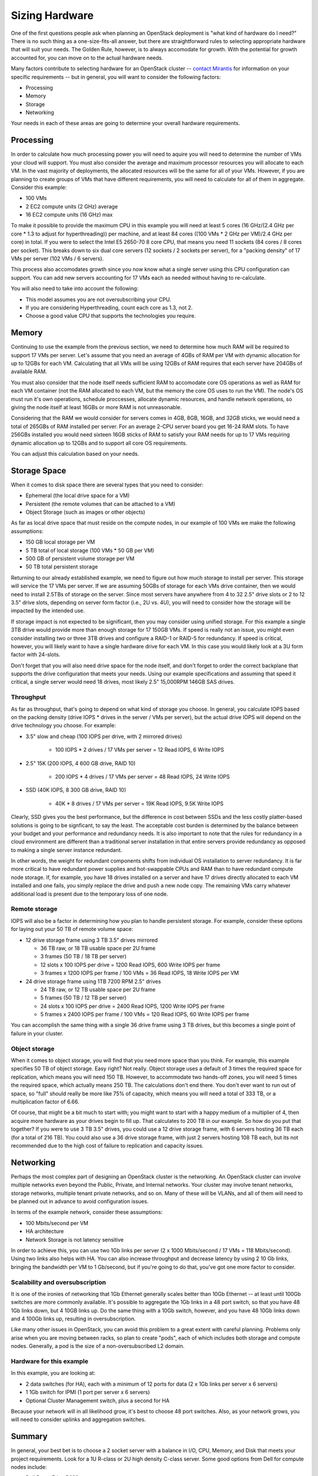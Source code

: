 Sizing Hardware
---------------

One of the first questions people ask when planning an OpenStack deployment is "what kind of hardware do I need?" There is no such thing as a one-size-fits-all answer, but there are straightforward rules to selecting appropriate hardware that will suit your needs. The Golden Rule, however, is to always accomodate for growth. With the potential for growth accounted for, you can move on to the actual hardware needs.

Many factors contribute to selecting hardware for an OpenStack cluster -- `contact Mirantis <http://www.mirantis.com/contact/>`_ for information on your specific requirements -- but in general, you will want to consider the following factors:

* Processing
* Memory
* Storage
* Networking

Your needs in each of these areas are going to determine your overall hardware requirements.

Processing
^^^^^^^^^^

In order to calculate how much processing power you will need to aquire you will need to determine the number of VMs your cloud will support. You must also consider the average and maximum processor resources you will allocate to each VM. In the vast majority of deployments, the allocated resources will be the same for all of your VMs. However, if you are planning to create groups of VMs that have different requirements, you will need to calculate for all of them in aggregate. Consider this example:

* 100 VMs
* 2 EC2 compute units (2 GHz) average
* 16 EC2 compute units (16 GHz) max

To make it possible to provide the maximum CPU in this example you will need at least 5 cores (16 GHz/(2.4 GHz per core * 1.3 to adjust for hyperthreading)) per machine, and at least 84 cores ((100 VMs * 2 GHz per VM)/2.4 GHz per core) in total. If you were to select the Intel E5 2650-70 8 core CPU, that means you need 11 sockets (84 cores / 8 cores per socket). This breaks down to six dual core servers (12 sockets / 2 sockets per server), for a "packing density" of 17 VMs per server (102 VMs / 6 servers). 

This process also accomodates growth since you now know what a single server using this CPU configuration can support. You can add new servers accounting for 17 VMs each as needed without having to re-calculate. 

You will also need to take into account the following:

* This model assumes you are not oversubscribing your CPU.
* If you are considering Hyperthreading, count each core as 1.3, not 2.
* Choose a good value CPU that supports the technologies you require.

Memory
^^^^^^

Continuing to use the example from the previous section, we need to determine how much RAM will be required to support 17 VMs per server. Let's assume that you need an average of 4GBs of RAM per VM with dynamic allocation for up to 12GBs for each VM. Calculating that all VMs will be using 12GBs of RAM requires that each server have 204GBs of available RAM. 

You must also consider that the node itself needs sufficient RAM to accomodate core OS operations as well as RAM for each VM container (not the RAM allocated to each VM, but the memory the core OS uses to run the VM). The node's OS must run it's own operations, schedule proccesses, allocate dynamic resources, and handle network operations, so giving the node itself at least 16GBs or more RAM is not unreasonable.

Considering that the RAM we would consider for servers comes in 4GB, 8GB, 16GB, and 32GB sticks, we would need a total of 265GBs of RAM installed per server. For an average 2-CPU server board you get 16-24 RAM slots. To have 256GBs installed you would need sixteen 16GB sticks of RAM to satisfy your RAM needs for up to 17 VMs requiring dynamic allocation up to 12GBs and to support all core OS requirements. 

You can adjust this calculation based on your needs. 

Storage Space
^^^^^^^^^^^^^

When it comes to disk space there are several types that you need to consider:

* Ephemeral (the local drive space for a VM)
* Persistent (the remote volumes that can be attached to a VM)
* Object Storage (such as images or other objects)

As far as local drive space that must reside on the compute nodes, in our example of 100 VMs we make the following assumptions:

* 150 GB local storage per VM
* 5 TB total of local storage (100 VMs * 50 GB per VM)
* 500 GB of persistent volume storage per VM
* 50 TB total persistent storage

Returning to our already established example, we need to figure out how much storage to install per server. This storage will service the 17 VMs per server. If we are assuming 50GBs of storage for each VMs drive container, then we would need to install 2.5TBs of storage on the server. Since most servers have anywhere from 4 to 32 2.5" drive slots or 2 to 12 3.5" drive slots, depending on server form factor (i.e., 2U vs. 4U), you will need to consider how the storage will be impacted by the intended use.

If storage impact is not expected to be significant, then you may consider using unified storage. For this example a single 3TB drive would provide more than enough storage for 17 150GB VMs. If speed is really not an issue, you might even consider installing two or three 3TB drives and configure a RAID-1 or RAID-5 for redundancy. If speed is critical, however, you will likely want to have a single hardware drive for each VM. In this case you would likely look at a 3U form factor with 24-slots.

Don't forget that you will also need drive space for the node itself, and don't forget to order the correct backplane that supports the drive configuration that meets your needs. Using our example specifications and assuming that speed it critical, a single server would need 18 drives, most likely 2.5" 15,000RPM 146GB SAS drives. 

Throughput
~~~~~~~~~~

As far as throughput, that's going to depend on what kind of storage you choose.  In general, you calculate IOPS based on the packing density (drive IOPS * drives in the server / VMs per server), but the actual drive IOPS will depend on the drive technology you choose.  For example:

* 3.5" slow and cheap (100 IOPS per drive, with 2 mirrored drives)

   * 100 IOPS * 2 drives / 17 VMs per server = 12 Read IOPS, 6 Write IOPS

* 2.5" 15K (200 IOPS, 4 600 GB drive, RAID 10)

   * 200 IOPS * 4 drives / 17 VMs per server = 48 Read IOPS, 24 Write IOPS

* SSD (40K IOPS, 8 300 GB drive, RAID 10)

   * 40K * 8 drives / 17 VMs per server = 19K Read IOPS, 9.5K Write IOPS

Clearly, SSD gives you the best performance, but the difference in cost between SSDs and the less costly platter-based solutions is going to be signficant, to say the least. The acceptable cost burden is determined by the balance between your budget and your performance and redundancy needs. It is also important to note that the rules for redundancy in a cloud environment are different than a traditional server installation in that entire servers provide redundancy as opposed to making a single server instance redundant.

In other words, the weight for redundant components shifts from individual OS installation to server redundancy. It is far more critical to have redundant power supplies and hot-swappable CPUs and RAM than to have redundant compute node storage. If, for example, you have 18 drives installed on a server and have 17 drives directly allocated to each VM installed and one fails, you simply replace the drive and push a new node copy. The remaining VMs carry whatever additional load is present due to the temporary loss of one node.

Remote storage
~~~~~~~~~~~~~~

IOPS will also be a factor in determining how you plan to handle persistent storage.  For example, consider these options for laying out your 50 TB of remote volume space:

* 12 drive storage frame using 3 TB 3.5" drives mirrored

  * 36 TB raw, or 18 TB usable space per 2U frame
  * 3 frames (50 TB / 18 TB per server)
  * 12 slots x 100 IOPS per drive = 1200 Read IOPS, 600 Write IOPS per frame
  * 3 frames x 1200 IOPS per frame / 100 VMs = 36 Read IOPS, 18 Write IOPS per VM

* 24 drive storage frame using 1TB 7200 RPM 2.5" drives

  * 24 TB raw, or 12 TB usable space per 2U frame
  * 5 frames (50 TB / 12 TB per server)
  * 24 slots x 100 IOPS per drive = 2400 Read IOPS, 1200 Write IOPS per frame
  * 5 frames x 2400 IOPS per frame / 100 VMs = 120 Read IOPS, 60 Write IOPS per frame

You can accomplish the same thing with a single 36 drive frame using 3 TB drives, but this becomes a single point of failure in your cluster.

Object storage
~~~~~~~~~~~~~~

When it comes to object storage, you will find that you need more space than you think.  For example, this example specifies 50 TB of object storage.  Easy right?  Not really.  Object storage uses a default of 3 times the required space for replication, which means you will need 150 TB.  However, to accommodate two hands-off zones, you will need 5 times the required space, which actually means 250 TB.  The calculations don't end there.  You don't ever want to run out of space, so "full" should really be more like 75% of capacity, which means you will need a total of 333 TB, or a multiplication factor of 6.66.

Of course, that might be a bit much to start with; you might want to start with a happy medium of a multiplier of 4, then acquire more hardware as your drives begin to fill up.  That calculates to 200 TB in our example.  So how do you put that together?  If you were to use 3 TB 3.5" drives, you could use a 12 drive storage frame, with 6 servers hosting 36 TB each (for a total of 216 TB).  You could also use a 36 drive storage frame, with just 2 servers hosting 108 TB each, but its not recommended due to the high cost of failure to replication and capacity issues.

Networking
^^^^^^^^^^

Perhaps the most complex part of designing an OpenStack cluster is the networking.  An OpenStack cluster can involve multiple networks even beyond the Public, Private, and Internal networks.  Your cluster may involve tenant networks, storage networks, multiple tenant private networks, and so on.  Many of these will be VLANs, and all of them will need to be planned out in advance to avoid configuration issues.

In terms of the example network, consider these assumptions:

* 100 Mbits/second per VM
* HA architecture
* Network Storage is not latency sensitive

In order to achieve this, you can use two 1Gb links per server (2 x 1000 Mbits/second / 17 VMs = 118 Mbits/second).  Using two links also helps with HA.  You can also increase throughput and decrease latency by using 2 10 Gb links, bringing the bandwidth per VM to 1 Gb/second, but if you're going to do that, you've got one more factor to consider.

Scalability and oversubscription
~~~~~~~~~~~~~~~~~~~~~~~~~~~~~~~~

It is one of the ironies of networking that 1Gb Ethernet generally scales better than 10Gb Ethernet -- at least until 100Gb switches are more commonly available.  It's possible to aggregate the 1Gb links in a 48 port switch, so that you have 48 1Gb links down, but 4 10GB links up.  Do the same thing with a 10Gb switch, however, and you have 48 10Gb links down and 4 100Gb links up, resulting in oversubscription.

Like many other issues in OpenStack, you can avoid this problem to a great extent with careful planning.  Problems only arise when you are moving between racks, so plan to create "pods", each of which includes both storage and compute nodes.  Generally, a pod is the size of a non-oversubscribed L2 domain.

Hardware for this example
~~~~~~~~~~~~~~~~~~~~~~~~~

In this example, you are looking at:

* 2 data switches (for HA), each with a minimum of 12 ports for data (2 x 1Gb links per server x 6 servers)
* 1 1Gb switch for IPMI (1 port per server x 6 servers)
* Optional Cluster Management switch, plus a second for HA

Because your network will in all likelihood grow, it's best to choose 48 port switches.  Also, as your network grows, you will need to consider uplinks and aggregation switches.

Summary
^^^^^^^

In general, your best bet is to choose a 2 socket server with a balance in I/O, CPU, Memory, and Disk that meets your project requirements.  Look for a 1U R-class or 2U high density C-class server.  Some good options from Dell for compute nodes include:

* Dell PowerEdge R620
* Dell PowerEdge C6220 Rack Server
* Dell PowerEdge R720XD (for high disk or IOPS requirements)

You may also want to consider systems from HP (http://www.hp.com/servers) or from a smaller systems builder like Aberdeen, a manufacturer that specializes in powerful, low-cost systems and storage servers (http://www.aberdeeninc.com).